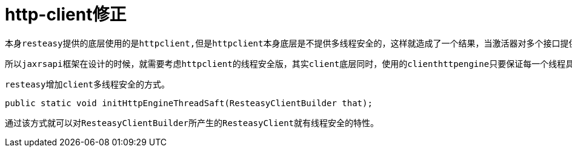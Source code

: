 = http-client修正

    本身resteasy提供的底层使用的是httpclient,但是httpclient本身底层是不提供多线程安全的，这样就造成了一个结果，当激活器对多个接口提供统一管理的时候，底层通信就会因为线程问题发生错误。
    
    所以jaxrsapi框架在设计的时候，就需要考虑httpclient的线程安全版，其实client底层同时，使用的clienthttpengine只要保证每一个线程具有一个，就可以达到线程安全的目的。同时，httpclient在4.3.6版本结构上发生了很大的变化，所以这里提供了两个不版本的适配。
    
    resteasy增加client多线程安全的方式。
    
```java
public static void initHttpEngineThreadSaft(ResteasyClientBuilder that);
```

    通过该方式就可以对ResteasyClientBuilder所产生的ResteasyClient就有线程安全的特性。